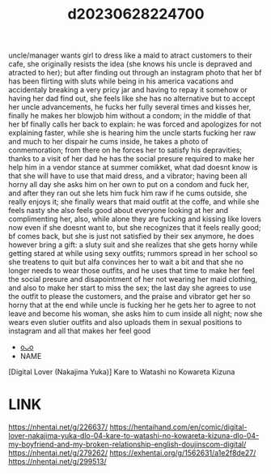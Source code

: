 :PROPERTIES:
:ID:       0c82c3e1-f7cb-4e3c-b0d3-5a5b4db2161a
:END:
#+title: d20230628224700
#+filetags: :20230628224700:ntronary:
uncle/manager wants girl to dress like a maid to atract customers to their cafe, she originally resists the idea (she knows his uncle is depraved and atracted to her); but after finding out through an instagram photo that her bf has been flirting with sluts while being in his america vacations and accidentaly breaking a very pricy jar and having to repay it somehow or having her dad find out, she feels like she has no alternative but to accept her uncle advancements, he fucks her fully several times and kisses her, finally he makes her blowjob him without a condom; in the middle of that her bf finally calls her back to explain: he was forced and apologizes for not explaining faster, while she is hearing him the uncle starts fucking her raw and much to her dispair he cums inside, he takes a photo of conmemoration; from there on he forces her to satisfy his depravities; thanks to a visit of her dad he has the social presure required to make her help him in a vendor stance at summer comikket, what dad doesnt know is that she will have to use that maid dress, and a vibrator; having been all horny all day she asks him on her own to put on a condom and fuck her, and after they ran out she lets him fuck him raw if he cums outside, she really enjoys it; she finally wears that maid outfit at the coffe, and while she feels nasty she also feels good about everyone looking at her and complimenting her, also, while alone they are fucking and kissing like lovers now even if she doesnt want to, but she recognizes that it feels really good; bf comes back, but she is just not satisfied by their sex anymore, he does however bring a gift: a sluty suit and she realizes that she gets horny while getting stared at while using sexy outfits; rummors spread in her school so she treatens to quit but alfa convinces her to wait a bit and that she no longer needs to wear those outfits, and he uses that time to make her feel the social presure and disapointment of her not wearing her maid clothing, and also to make her start to miss the sex; the last day she agrees to use the outfit to please the customers, and the praise and vibrator get her so horny that at the end while uncle is fucking her he gets her to agree to not leave and become his woman, she asks him to cum inside all night; now she wears even slutier outfits and also uploads them in sexual positions to instagram and all that makes her feel good
- [[id:b591dfba-a1d7-488b-886f-ad356d71fe17][oᴗo]]
- NAME
[Digital Lover (Nakajima Yuka)] Kare to Watashi no Kowareta Kizuna
* LINK
https://nhentai.net/g/226637/
https://hentaihand.com/en/comic/digital-lover-nakajima-yuka-dlo-04-kare-to-watashi-no-kowareta-kizuna-dlo-04-my-boyfriend-and-my-broken-relationship-english-doujinscom-digital/
https://nhentai.net/g/279262/
https://exhentai.org/g/1562631/a1e2f8de27/
https://nhentai.net/g/299513/

